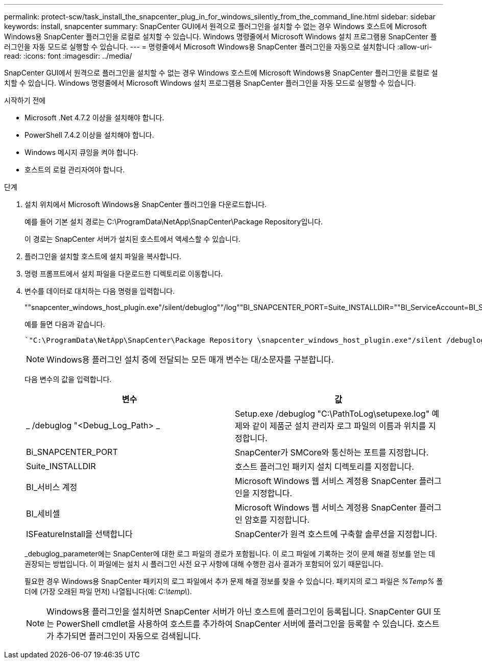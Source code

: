 ---
permalink: protect-scw/task_install_the_snapcenter_plug_in_for_windows_silently_from_the_command_line.html 
sidebar: sidebar 
keywords: install, snapcenter 
summary: SnapCenter GUI에서 원격으로 플러그인을 설치할 수 없는 경우 Windows 호스트에 Microsoft Windows용 SnapCenter 플러그인을 로컬로 설치할 수 있습니다. Windows 명령줄에서 Microsoft Windows 설치 프로그램용 SnapCenter 플러그인을 자동 모드로 실행할 수 있습니다. 
---
= 명령줄에서 Microsoft Windows용 SnapCenter 플러그인을 자동으로 설치합니다
:allow-uri-read: 
:icons: font
:imagesdir: ../media/


[role="lead"]
SnapCenter GUI에서 원격으로 플러그인을 설치할 수 없는 경우 Windows 호스트에 Microsoft Windows용 SnapCenter 플러그인을 로컬로 설치할 수 있습니다. Windows 명령줄에서 Microsoft Windows 설치 프로그램용 SnapCenter 플러그인을 자동 모드로 실행할 수 있습니다.

.시작하기 전에
* Microsoft .Net 4.7.2 이상을 설치해야 합니다.
* PowerShell 7.4.2 이상을 설치해야 합니다.
* Windows 메시지 큐잉을 켜야 합니다.
* 호스트의 로컬 관리자여야 합니다.


.단계
. 설치 위치에서 Microsoft Windows용 SnapCenter 플러그인을 다운로드합니다.
+
예를 들어 기본 설치 경로는 C:\ProgramData\NetApp\SnapCenter\Package Repository입니다.

+
이 경로는 SnapCenter 서버가 설치된 호스트에서 액세스할 수 있습니다.

. 플러그인을 설치할 호스트에 설치 파일을 복사합니다.
. 명령 프롬프트에서 설치 파일을 다운로드한 디렉토리로 이동합니다.
. 변수를 데이터로 대치하는 다음 명령을 입력합니다.
+
""snapcenter_windows_host_plugin.exe"/silent/debuglog""/log""BI_SNAPCENTER_PORT=Suite_INSTALLDIR=""BI_ServiceAccount=BI_SERVICEPWD=ISFeatureInstall=SCW"

+
예를 들면 다음과 같습니다.

+
 `"C:\ProgramData\NetApp\SnapCenter\Package Repository \snapcenter_windows_host_plugin.exe"/silent /debuglog"C: \HPPW_SCW_Install.log" /log"C:\" BI_SNAPCENTER_PORT=8145 SUITE_INSTALLDIR="C: \Program Files\NetApp\SnapCenter" BI_SERVICEACCOUNT=domain\administrator BI_SERVICEPWD=password ISFeatureInstall=SCW`
+

NOTE: Windows용 플러그인 설치 중에 전달되는 모든 매개 변수는 대/소문자를 구분합니다.

+
다음 변수의 값을 입력합니다.

+
|===
| 변수 | 값 


 a| 
_ /debuglog "<Debug_Log_Path> _
 a| 
Setup.exe /debuglog "C:\PathToLog\setupexe.log" 예제와 같이 제품군 설치 관리자 로그 파일의 이름과 위치를 지정합니다.



 a| 
Bi_SNAPCENTER_PORT
 a| 
SnapCenter가 SMCore와 통신하는 포트를 지정합니다.



 a| 
Suite_INSTALLDIR
 a| 
호스트 플러그인 패키지 설치 디렉토리를 지정합니다.



 a| 
BI_서비스 계정
 a| 
Microsoft Windows 웹 서비스 계정용 SnapCenter 플러그인을 지정합니다.



 a| 
BI_세비셀
 a| 
Microsoft Windows 웹 서비스 계정용 SnapCenter 플러그인 암호를 지정합니다.



 a| 
ISFeatureInstall을 선택합니다
 a| 
SnapCenter가 원격 호스트에 구축할 솔루션을 지정합니다.

|===
+
_debuglog_parameter에는 SnapCenter에 대한 로그 파일의 경로가 포함됩니다. 이 로그 파일에 기록하는 것이 문제 해결 정보를 얻는 데 권장되는 방법입니다. 이 파일에는 설치 시 플러그인 사전 요구 사항에 대해 수행한 검사 결과가 포함되어 있기 때문입니다.

+
필요한 경우 Windows용 SnapCenter 패키지의 로그 파일에서 추가 문제 해결 정보를 찾을 수 있습니다. 패키지의 로그 파일은 _%Temp%_ 폴더에 (가장 오래된 파일 먼저) 나열됩니다(예: _C:\temp\_).

+

NOTE: Windows용 플러그인을 설치하면 SnapCenter 서버가 아닌 호스트에 플러그인이 등록됩니다. SnapCenter GUI 또는 PowerShell cmdlet을 사용하여 호스트를 추가하여 SnapCenter 서버에 플러그인을 등록할 수 있습니다. 호스트가 추가되면 플러그인이 자동으로 검색됩니다.


